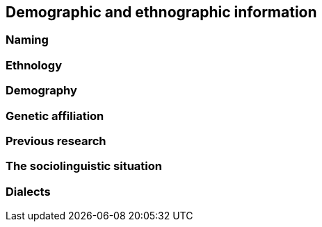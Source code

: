 == Demographic and ethnographic information

=== Naming

=== Ethnology

=== Demography

=== Genetic affiliation

=== Previous research

=== The sociolinguistic situation

=== Dialects
